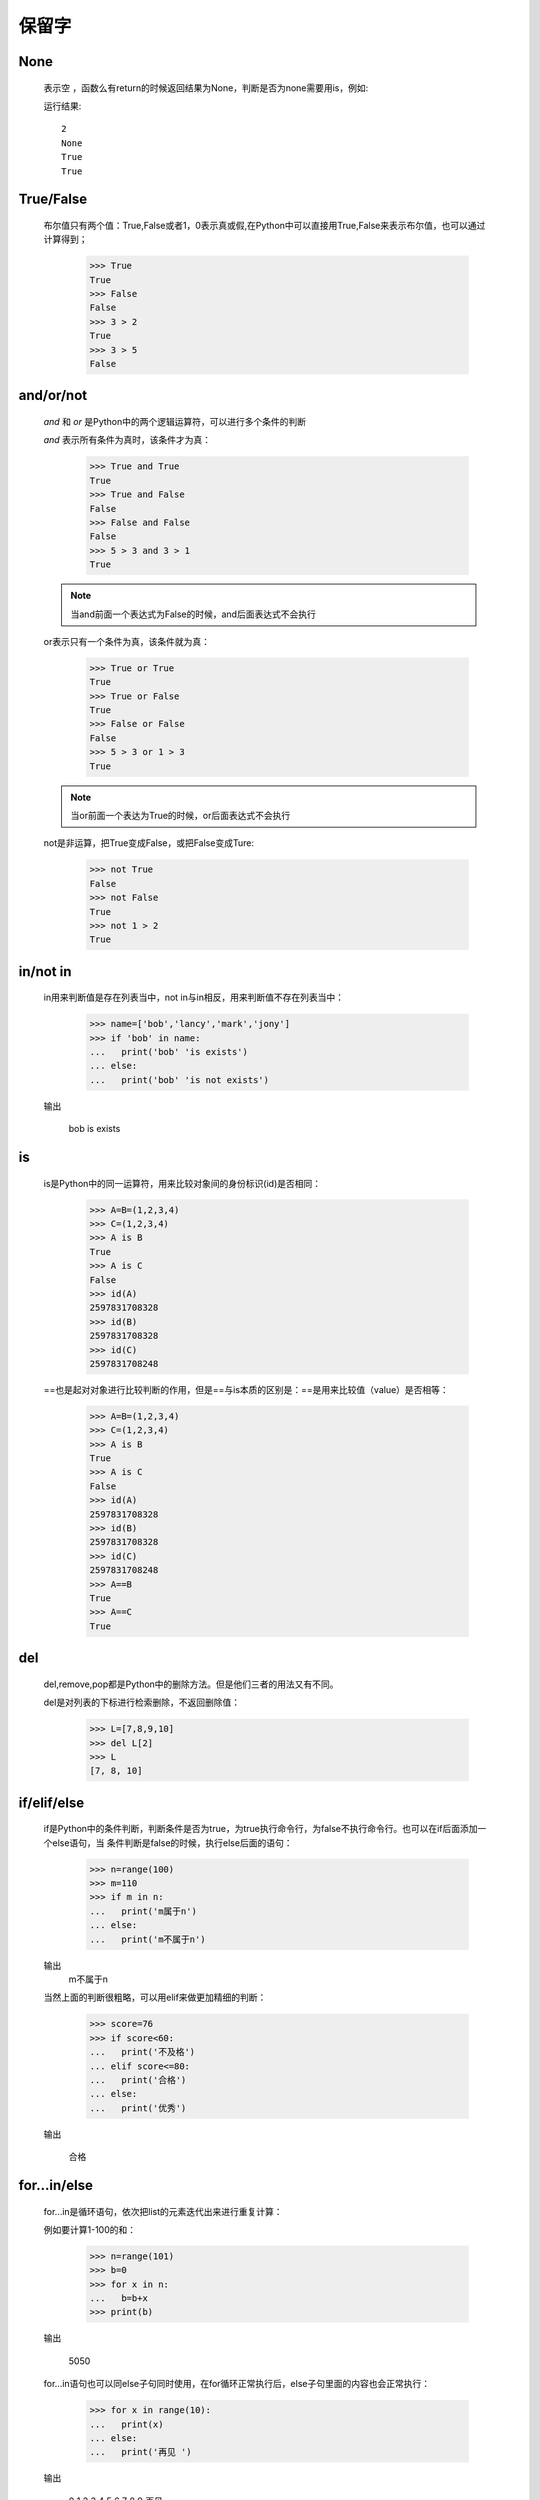 保留字
========

.. _keywords:


None
------------

    表示空 ，函数么有return的时候返回结果为None，判断是否为none需要用is，例如:

    .. literalinclude:: keywords.py
        :start-after: # None
        :end-before: print(a is None)

    运行结果::

        2
        None
        True
        True

True/False
------------

    布尔值只有两个值：True,False或者1，0表示真或假,在Python中可以直接用True,False来表示布尔值，也可以通过计算得到；

        >>> True
        True
        >>> False
        False
        >>> 3 > 2
        True
        >>> 3 > 5
        False


and/or/not
------------

    `and` 和 `or` 是Python中的两个逻辑运算符，可以进行多个条件的判断

    `and` 表示所有条件为真时，该条件才为真：

        >>> True and True
        True
        >>> True and False
        False
        >>> False and False
        False
        >>> 5 > 3 and 3 > 1
        True

    .. note::

        当and前面一个表达式为False的时候，and后面表达式不会执行

    or表示只有一个条件为真，该条件就为真：

        >>> True or True
        True
        >>> True or False
        True
        >>> False or False
        False
        >>> 5 > 3 or 1 > 3
        True

    .. note::

        当or前面一个表达为True的时候，or后面表达式不会执行

    not是非运算，把True变成False，或把False变成Ture:

        >>> not True
        False
        >>> not False
        True
        >>> not 1 > 2
        True


in/not in
-----------------------------


    in用来判断值是存在列表当中，not in与in相反，用来判断值不存在列表当中：

        >>> name=['bob','lancy','mark','jony']
        >>> if 'bob' in name:
        ...   print('bob' 'is exists')
        ... else:
        ...   print('bob' 'is not exists')

    输出

     bob is exists


is
-----------------------------


    is是Python中的同一运算符，用来比较对象间的身份标识(id)是否相同：

        >>> A=B=(1,2,3,4)
        >>> C=(1,2,3,4)
        >>> A is B
        True
        >>> A is C
        False
        >>> id(A)
        2597831708328
        >>> id(B)
        2597831708328
        >>> id(C)
        2597831708248

    ==也是起对对象进行比较判断的作用，但是==与is本质的区别是：==是用来比较值（value）是否相等：

        >>> A=B=(1,2,3,4)
        >>> C=(1,2,3,4)
        >>> A is B
        True
        >>> A is C
        False
        >>> id(A)
        2597831708328
        >>> id(B)
        2597831708328
        >>> id(C)
        2597831708248
        >>> A==B
        True
        >>> A==C
        True

del
-----------------

    del,remove,pop都是Python中的删除方法。但是他们三者的用法又有不同。

    del是对列表的下标进行检索删除，不返回删除值：

        >>> L=[7,8,9,10]
        >>> del L[2]
        >>> L
        [7, 8, 10]

if/elif/else
----------------

    if是Python中的条件判断，判断条件是否为true，为true执行命令行，为false不执行命令行。也可以在if后面添加一个else语句，当
    条件判断是false的时候，执行else后面的语句：

        >>> n=range(100)
        >>> m=110
        >>> if m in n:
        ...   print('m属于n')
        ... else:
        ...   print('m不属于n')

    输出
      m不属于n

    当然上面的判断很粗略，可以用elif来做更加精细的判断：

        >>> score=76
        >>> if score<60:
        ...   print('不及格')
        ... elif score<=80:
        ...   print('合格')
        ... else:
        ...   print('优秀')

    输出

       合格


for...in/else
----------------------------

    for...in是循环语句，依次把list的元素迭代出来进行重复计算：

    例如要计算1-100的和：

        >>> n=range(101)
        >>> b=0
        >>> for x in n:
        ...   b=b+x
        >>> print(b)

    输出

       5050

    for...in语句也可以同else子句同时使用，在for循环正常执行后，else子句里面的内容也会正常执行：

        >>> for x in range(10):
        ...   print(x)
        ... else:
        ...   print('再见 ')

    输出

        0
        1
        2
        3
        4
        5
        6
        7
        8
        9
        再见

    但是当for循环被break中断后，else语句不执行：

        >>> for x in range(10):
        ...   print(x)
        ...   break
        ... else:
        ...   print('再见')

    输出

        0

    可以看出break后面的else语句没有执行

while/else
------------------

    while也是一种循环语句，只要条件满足就不断进行循环，不满足就退出循环：

    例如要计算1-100中的奇数的和：
        >>> sum = 0
        >>> while n > 0:
        ...   sum = sum + n
        ...   n = n - 2
        >>> print(sum)

    输出

       2500

    while循环后面加else语句和for循环加else语句用法一样：在while循环正常执行后，else子句里面的内容也会正常执行
    当while循环被break中断后，else语句不执行

break/continue
---------------------

    break使用在循环语句中可以提前退出循环：

        >>> n=1
        >>> while n<=100:
        ...   if n>10:
        ...     break(当n大于10的时候退出循环）
        ...   print(n)
        ...   n=n+1

    依次输出

        1
        2
        3
        4
        5
        6
        7
        8
        9
        10

    continue使用在循环语句中，起到跳过当前循环的作用：

        >>> n=0
        >>> while n<10:
        ...   n=n+1
        ...   if n%2==0:
        ...     continue(当n是偶数的时候结束当前循环，后面的print不执行)
        ...   print(n)

    输出
        1
        3
        5
        7
        9

pass
--------

    pass是空语句，不做任何事情，常用作占位语句，是为了保持程序结构的完整性。当要定义一个函数，但是暂时不知道怎么写，可以
    pass来占位使程序可以不报错，可以正常运行:

        >>> def n():
        ...     pass



def/return
---------------

    在Python中，定义一个函数要使用def语句，依次写出函数名、括号、括号中的参数和冒号:然后，在缩进块中编写函数体，函数
    的返回值用return语句返回：

        >>> nums=range(10)
        >>> def sum(n):
        ...   sum=0
        ...   for x in n:
        ...     sum=sum+x*x
        ...   return sum
        >>> sum(nums)

    输出
        285


lambda
----------------------------

    lambda表达式通常是用来命名匿名函数。当函数很简单，重新定义一个函数很繁琐的时候可以使用lambda来定义，比如：
    求x的平方，用lambda可以表达为：

        >>> n=lambda x:x*x
        >>> n(10)
        100

    用def函数来表达为：

        >>> def n(x):
        ...   return x*x
        ...
        >>> n(10)
         100

    在这里lambda简化了函数定义的书写形式，两者都可以用来定义函数，但是def更加正式，函数必须要有一个名字

class
----------

    class是Python中定义类的关键字，类是抽象的模板，实例是根据类创建的具体的对象，每个对象拥有相同的方法，但是数据可能不同
    让我们先来定义一个类：

        >>> class Classmates():
        ...   pass

    再来创建一个实例，实例是通过 类名+（）实现的：

        >>> part=Classmates()
        >>> part
        <__main__.Classmates object at 0x0000018433CEDB38>

    可以看出实例BOB创建成功，内存地址是0x0000018433CEDB38

    给实例变量绑定属性，例如给part绑定一个name属性：

        >>> part.name='Bob'
        >>> part.name
        'Bob'

    但是当实例变量有很多属性时，可以同时绑定多个属性：

        >>> class Classmates():
        ...   def __init__(self,name,age,score):
        ...     self.name=name
        ...     self.age=age
        ...     self.score=score

        >>> part=Classmates('Bob',24,85)
        >>> part.name
        'Bob'
        >>> part.age
        24
        >>> part.score
        85

    和普通的函数相比，在类中定义的函数只有一点不同，就是第一个参数永远是实例变量self，并且，调用时，不用传递该参数。
    除此之外，类的方法和普通函数没有什么区别，所以，你仍然可以用默认参数、可变参数、关键字参数和命名关键字参数

from/import/as
-------------------------------

    form import和import都是数据导入的方法，但是他们的使用方法和作用都有所差别：

    form import用来导入模块中指定的模块属性，语法是::

        form module import name1[name2[,......nameN]]


    而import是用来导入整个模块，语法为::

        import module1[module2[,.....moduleN]]

    form import 和import 都可以加as,有时候你导入的模块或是模块属性名称已经在你的程序中使用了, 或者你不想使用导入的名字。
    可能是它太长不便输入什么的, 总之你不喜欢它。使用自己想要的名字替换模块的原始名称。一个普遍的解决方案是把模块赋值给
    一个变量:

try/except/else/finally/raise
-----------------------------------

    在代码运行中经常会有错误提示，在运行代码之前不知道代码是否会出错，一旦出错一级一级找错误也很麻烦，这样就可以在语句中
    嵌入一个try语句

    try必须和except同时使用：

        >>> try:
        ...     x=9/0
        ...     print(x)
        ... except ZeroDivisionError as e:
        ...     print('false')
        ... else:
        ...     print('correct')
        ... finally:
        ...     print('end')

    执行结果 ：

        false
        end

    当我们认为某些代码可能会出错时，就可以用try来运行这段代码，如果执行出错，则后续代码不会继续执行，而是直接跳转至错误处理
    代码，即except语句块，可以在except语句块后面加一个else，当没有错误发生时，会自动执行else语句，最后执行finally语句，不管
    代码是否有误，finally都会被执行。

    可以用raise手工出发一个异常，这样做程序不会因为异常终止，而是运行报错：

        >>> def num(x,y):
        ...     if y==0:
        ...       raise ZeroDivisionError('除数为零')
        ...     else:
        ...       return x/y
        ...
        >>> num(6,0)

    执行结果：
        Traceback (most recent call last):
          File "<stdin>", line 1, in <module>
          File "<stdin>", line 3, in num

        ZeroDivisionError: 除数为零


assert
----------

    assert断言是声明其布尔值必须为真的判定，如果发生异常就说明表达示为假，用来测试表达式，其返回值为假，就会触发异常。

        >>> assert 4==4(布尔值为ture)
        >>> assert 4==5(布尔值为false，触发异常反应)
        Traceback (most recent call last):
          File "<stdin>", line 1, in <module>
        AssertionError

    可以在assert后面添加异常参数，就是在断言表达式后添加字符串信息，用来解释断言并更好的知道是哪里出了问题，格式为：

    assert 表达式 [, 参数]，例如：

        >>> assert 4==5,'4不等于5'
        Traceback (most recent call last):
          File "<stdin>", line 1, in <module>
        AssertionError: 4不等于5

yield/yield from
------------------

    带有yield的语句是一个生成器：

        >>> def h():
        ...    yield'hello'
        ...    yield'python'
        ...
        >>> h()
        <generator object h at 0x000002BA64D3C570>
        >>> b=h()
        >>> next(b)
        'hello'
        >>> next(b)
        'python'


    为了让生成器（带yield函数），能简易的在其他函数中直接调用，就产生了yield from：

        >>> def h2():
        ...     yield from   h()
        ...
        >>> h2()
        <generator object h2 at 0x000002BA64D3C570>
        >>> c=h2()
        >>> next(c)
        'hello'
        >>> next(c)
        'python'

    yield from也可以这样用：

        >>> def h3():
        ...     yield from 'hello'
        ...     yield from 'python'
        ...
        >>> d=h3()
        >>> next(d)
        'h'
        >>> next(d)
        'e'


with/as
--------------------



async/await
-------------


async with/as
---------------

global/nonlocal
----------------------
